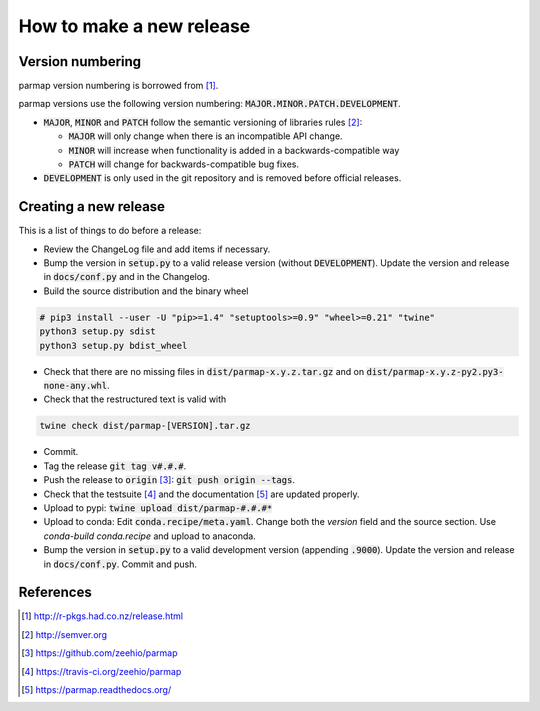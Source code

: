 How to make a new release
==========================

Version numbering
--------------------
parmap version numbering is borrowed from [#rpackages-release]_.

parmap versions use the following version numbering:
:code:`MAJOR.MINOR.PATCH.DEVELOPMENT`.

- :code:`MAJOR`, :code:`MINOR` and :code:`PATCH` follow the semantic
  versioning of libraries rules [#semver]_:

  - :code:`MAJOR` will only change when there is an incompatible API change.
  - :code:`MINOR` will increase when functionality is added in a
    backwards-compatible way
  - :code:`PATCH` will change for backwards-compatible bug fixes.

- :code:`DEVELOPMENT` is only used in the git repository and is removed before
  official releases.

Creating a new release
------------------------

This is a list of things to do before a release:

- Review the ChangeLog file and add items if necessary.

- Bump the version in :code:`setup.py` to a valid release version (without
  :code:`DEVELOPMENT`). Update the version and release in :code:`docs/conf.py` and in
  the Changelog.

- Build the source distribution and the binary wheel

.. code:: bash

    # pip3 install --user -U "pip>=1.4" "setuptools>=0.9" "wheel>=0.21" "twine"
    python3 setup.py sdist
    python3 setup.py bdist_wheel

- Check that there are no missing files in :code:`dist/parmap-x.y.z.tar.gz` and
  on :code:`dist/parmap-x.y.z-py2.py3-none-any.whl`.

- Check that the restructured text is valid with

.. code:: bash

    twine check dist/parmap-[VERSION].tar.gz 

- Commit.

- Tag the release :code:`git tag v#.#.#`.

- Push the release to :code:`origin` [#origin]_: :code:`git push origin --tags`.

- Check that the testsuite [#travis]_ and the documentation [#readthedocs]_
  are updated properly.

- Upload to pypi: :code:`twine upload dist/parmap-#.#.#*`

- Upload to conda: Edit :code:`conda.recipe/meta.yaml`. Change both the `version` field and the
  source section. Use `conda-build conda.recipe` and upload to anaconda.

- Bump the version in :code:`setup.py` to a valid development version 
  (appending :code:`.9000`). Update the version and release in
  :code:`docs/conf.py`. Commit and push.

References
-----------

.. [#rpackages-release] http://r-pkgs.had.co.nz/release.html
.. [#semver] http://semver.org
.. [#origin] https://github.com/zeehio/parmap
.. [#travis] https://travis-ci.org/zeehio/parmap
.. [#readthedocs] https://parmap.readthedocs.org/

